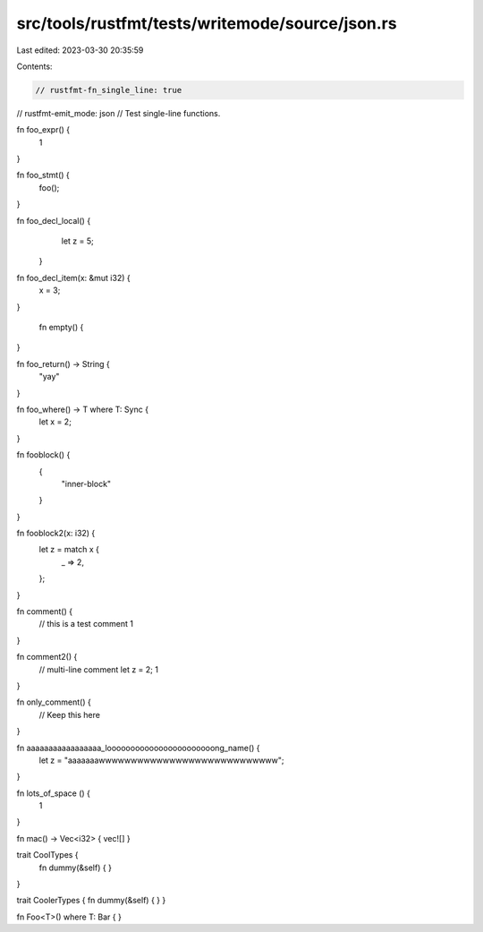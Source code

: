 src/tools/rustfmt/tests/writemode/source/json.rs
================================================

Last edited: 2023-03-30 20:35:59

Contents:

.. code-block:: rs

    // rustfmt-fn_single_line: true
// rustfmt-emit_mode: json
// Test single-line functions.

fn foo_expr() {
    1
}

fn foo_stmt() {
    foo();
}

fn foo_decl_local()  {
    let z = 5;
   }

fn    foo_decl_item(x: &mut i32) {
    x = 3;
}

   fn empty()     {

}

fn foo_return() -> String {
    "yay"
}

fn foo_where() -> T where T: Sync {
    let x = 2;
}

fn fooblock() {
    {
        "inner-block"
    }
}

fn fooblock2(x: i32) {
    let z = match x {
        _ => 2,
    };
}

fn comment() {
    // this is a test comment
    1
}

fn comment2() {
    // multi-line comment
    let z = 2;
    1
}

fn only_comment() {
    // Keep this here
}

fn aaaaaaaaaaaaaaaaa_looooooooooooooooooooooong_name() {
    let z = "aaaaaaawwwwwwwwwwwwwwwwwwwwwwwwwwww";
}

fn lots_of_space                      ()                                                           {
                           1                 
}

fn mac() -> Vec<i32> { vec![] }

trait CoolTypes {
    fn dummy(&self) {
    }
}

trait CoolerTypes { fn dummy(&self) { 
}
}

fn Foo<T>() where T: Bar {
}


